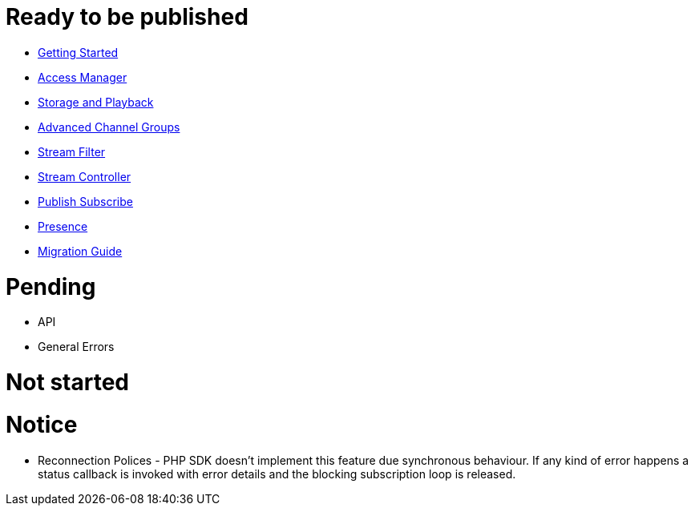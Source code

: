 = Ready to be published

* link:GettingStarted.asciidoc[Getting Started]
* link:AccessManager.asciidoc[Access Manager]
* link:StorageAndPlayback.asciidoc[Storage and Playback]
* link:AdvancedChannelGroups.asciidoc[Advanced Channel Groups]
* link:StreamFilter.asciidoc[Stream Filter]
* link:StreamController.asciidoc[Stream Controller]
* link:PublishSubscribe.asciidoc[Publish Subscribe]
* link:Presence.asciidoc[Presence]
* link:MigrationGuide.asciidoc[Migration Guide]

= Pending

* API
* General Errors

= Not started


= Notice

* Reconnection Polices - PHP SDK doesn't implement this feature due synchronous behaviour. If any kind of error happens a status callback is invoked with error details and the blocking subscription loop is released.